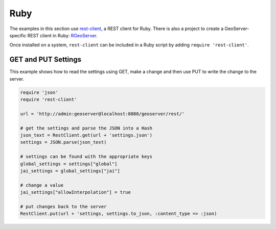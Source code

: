 .. _rest_examples_ruby:

Ruby
====

The examples in this section use `rest-client <http://github.com/archiloque/rest-client>`_, a REST client for Ruby. There is also a project to create a GeoServer-specific REST client in Ruby: `RGeoServer <https://github.com/rnz0/rgeoserver>`_.

Once installed on a system, ``rest-client`` can be included in a Ruby script by adding ``require 'rest-client'``.

GET and PUT Settings
--------------------

This example shows how to read the settings using GET, make a change and then use PUT to write the change to the server.

.. code-block:: ruby

  require 'json'
  require 'rest-client'

  url = 'http://admin:geoserver@localhost:8080/geoserver/rest/'

  # get the settings and parse the JSON into a Hash
  json_text = RestClient.get(url + 'settings.json')
  settings = JSON.parse(json_text)

  # settings can be found with the appropriate keys
  global_settings = settings["global"]
  jai_settings = global_settings["jai"]

  # change a value
  jai_settings["allowInterpolation"] = true

  # put changes back to the server
  RestClient.put(url + 'settings, settings.to_json, :content_type => :json)
